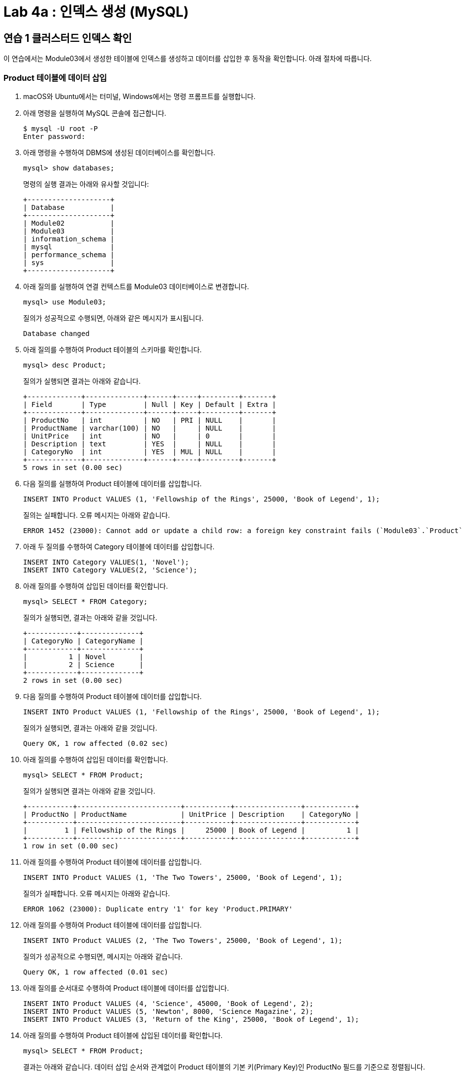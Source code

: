 = Lab 4a : 인덱스 생성 (MySQL)

== 연습 1 클러스터드 인덱스 확인

이 연습에서는 Module03에서 생성한 테이블에 인덱스를 생성하고 데이터를 삽입한 후 동작을 확인합니다. 아래 절차에 따릅니다.

=== Product 테이블에 데이터 삽입
1.	macOS와 Ubuntu에서는 터미널, Windows에서는 명령 프롬프트를 실행합니다.
2.	아래 명령을 실행하여 MySQL 콘솔에 접근합니다.
+
----
$ mysql -U root -P
Enter password:
----
3.	아래 명령을 수행하여 DBMS에 생성된 데이터베이스를 확인합니다.
+
----
mysql> show databases;
----
+
명령의 실행 결과는 아래와 유사할 것입니다:
+
----
+--------------------+
| Database           |
+--------------------+
| Module02           |
| Module03           |
| information_schema |
| mysql              |
| performance_schema |
| sys                |
+--------------------+
----
+
4.	아래 질의를 실행하여 연결 컨텍스트를 Module03 데이터베이스로 변경합니다.
+
----
mysql> use Module03;
----
질의가 성공적으로 수행되면, 아래와 같은 메시지가 표시됩니다.
+
----
Database changed
----
+
5.	아래 질의를 수행하여 Product 테이블의 스키마를 확인합니다.
+
----
mysql> desc Product;
----
+
질의가 실행되면 결과는 아래와 같습니다.
+
----
+-------------+--------------+------+-----+---------+-------+
| Field       | Type         | Null | Key | Default | Extra |
+-------------+--------------+------+-----+---------+-------+
| ProductNo   | int          | NO   | PRI | NULL    |       |
| ProductName | varchar(100) | NO   |     | NULL    |       |
| UnitPrice   | int          | NO   |     | 0       |       |
| Description | text         | YES  |     | NULL    |       |
| CategoryNo  | int          | YES  | MUL | NULL    |       |
+-------------+--------------+------+-----+---------+-------+
5 rows in set (0.00 sec)
----
+
6. 다음 질의를 실행하여 Product 테이블에 데이터를 삽입합니다.
+
[source, sql]
----
INSERT INTO Product VALUES (1, 'Fellowship of the Rings', 25000, 'Book of Legend', 1);
----
+
질의는 실패합니다. 오류 메시지는 아래와 같습니다.
+
----
ERROR 1452 (23000): Cannot add or update a child row: a foreign key constraint fails (`Module03`.`Product`, CONSTRAINT `fk_Product_CategoryID` FOREIGN KEY (`CategoryNo`) REFERENCES `Category` (`CategoryNo`))
----
7. 아래 두 질의를 수행하여 Category 테이블에 데이터를 삽입합니다.
+
[source, sql]
----
INSERT INTO Category VALUES(1, 'Novel');
INSERT INTO Category VALUES(2, 'Science');
----
8.	아래 질의를 수행하여 삽입된 데이터를 확인합니다.
+
----
mysql> SELECT * FROM Category;
----
질의가 실행되면, 결과는 아래와 같을 것입니다.
+
----
+------------+--------------+
| CategoryNo | CategoryName |
+------------+--------------+
|          1 | Novel        |
|          2 | Science      |
+------------+--------------+
2 rows in set (0.00 sec)
----
+
9. 다음 질의를 수행하여 Product 테이블에 데이터를 삽입합니다.
+
----
INSERT INTO Product VALUES (1, 'Fellowship of the Rings', 25000, 'Book of Legend', 1);
----
+
질의가 실행되면, 결과는 아래와 같을 것입니다.
+
----
Query OK, 1 row affected (0.02 sec)
----
+
10.	아래 질의를 수행하여 삽입된 데이터를 확인합니다.
+
----
mysql> SELECT * FROM Product;
----
+
질의가 실행되면 결과는 아래와 같을 것입니다.
+
----
+-----------+-------------------------+-----------+----------------+------------+
| ProductNo | ProductName             | UnitPrice | Description    | CategoryNo |
+-----------+-------------------------+-----------+----------------+------------+
|         1 | Fellowship of the Rings |     25000 | Book of Legend |          1 |
+-----------+-------------------------+-----------+----------------+------------+
1 row in set (0.00 sec)
----
11.	아래 질의를 수행하여 Product 테이블에 데이터를 삽입합니다.
+
[source, sql]
----
INSERT INTO Product VALUES (1, 'The Two Towers', 25000, 'Book of Legend', 1);
----
+
질의가 실패합니다. 오류 메시지는 아래와 같습니다.
+
----
ERROR 1062 (23000): Duplicate entry '1' for key 'Product.PRIMARY'
----
12.	아래 질의를 수행하여 Product 테이블에 데이터를 삽입합니다.
+
[source, sql]
----
INSERT INTO Product VALUES (2, 'The Two Towers', 25000, 'Book of Legend', 1);
----
질의가 성공적으로 수행되면, 메시지는 아래와 같습니다.
+
----
Query OK, 1 row affected (0.01 sec)
----
+
13.	아래 질의를 순서대로 수행하여 Product 테이블에 데이터를 삽입합니다.
+
[source, sql]
----
INSERT INTO Product VALUES (4, 'Science', 45000, 'Book of Legend', 2);
INSERT INTO Product VALUES (5, 'Newton', 8000, 'Science Magazine', 2);
INSERT INTO Product VALUES (3, 'Return of the King', 25000, 'Book of Legend', 1);
----
+
14.	아래 질의를 수행하여 Product 테이블에 삽입된 데이터를 확인합니다.
+
----
mysql> SELECT * FROM Product;
----
+
결과는 아래와 같습니다. 데이터 삽입 순서와 관계없이 Product 테이블의 기본 키(Primary Key)인 ProductNo 필드를 기준으로 정렬됩니다.
+
----
+-----------+-------------------------+-----------+------------------+------------+
| ProductNo | ProductName             | UnitPrice | Description      | CategoryNo |
+-----------+-----------__------------+-----------+------------------+------------+
|         1 | Fellowship of the Rings |     25000 | Book of Legend   |          1 |
|         2 | The Two Towers          |     25000 | Book of Legend   |          1 |
|         3 | Return of the King      |     25000 | Book of Legend   |          1 |
|         4 | Science                 |     45000 | Book of Legend   |          2 |
|         5 | Newton                  |      8000 | Science Magazine |          2 |
+-----------+-------------------------+-----------+------------------+------------+
5 rows in set (0.00 sec)
----

== 연습 2 넌 클러스터드 인덱스 생성 및 확인

이 연습에서는 Module03 데이터베이스의 Product 테이블의 CategoryNo 컬럼에 대해 인덱스를 생성하고 확인합니다. 아래 절차에 따릅니다.

1.	아래 질의를 수행하여 현재 데이터베이스 컨텍스트를 확인합니다.
+
----
mysql> SELECT database();
----
+
결과는 아래와 같습니다.
+
----
+------------+
| database() |
+------------+
| Module03   |
+------------+
1 row in set (0.00 sec)
----
+
2.	아래 질의를 수행하여 Product 테이블의 CategoyNo 컬럼에 인덱스를 생성합니다.
+
----
mysql> CREATE INDEX idx_Product_CategoryNo ON Product(CategoryNo);
----
+
질의가 성공적으로 실행되면, 결과는 아래와 같습니다.
+
----
Query OK, 0 rows affected (0.05 sec)
Records: 0  Duplicates: 0  Warnings: 0
----
+
3.	아래 질의를 수행하여 Product 테이블의 인덱스를 확인합니다.
+
----
mysql> show index FROM Product;
----
결과는 아래와 같습니다.
 
4.	아래 두 질의를 순서대로 실행하여 Product 테이블에 데이터를 삽입합니다.
+
[source, sql]
----
INSERT INTO Product VALUES (7, 'World War Z', 20000, 'Most interesting book', 1);
INSERT INTO Product VALUES (6, 'Bourne Identity', 18000, 'Spy Novel', 1);
----
5.	아래 질의를 수행하여 Product 테이블의 데이터를 확인합니다.
+
----
mysql> SELECT * FROM Product;
----
+
명령이 수행되면 결과는 아래와 같습니다. Product 테이블의 기본 키 인덱스인 ProductNo를 기준으로 정렬됩니다.
+
----
+-----------+-------------------------+-----------+-----------------------+------------+
| ProductNo | ProductName             | UnitPrice | Description           | CategoryNo |
+-----------+-------------------------+-----------+-----------------------+------------+
|         1 | Fellowship of the Rings |     25000 | Book of Legend        |          1 |
|         2 | The Two Towers          |     25000 | Book of Legend        |          1 |
|         3 | Return of the King      |     25000 | Book of Legend        |          1 |
|         4 | Science                 |     45000 | Book of Legend        |          2 |
|         5 | Newton                  |      8000 | Science Magazine      |          2 |
|         6 | Bourne Identity         |     18000 | Spy Novel             |          1 |
|         7 | World War Z             |     20000 | Most interesting book |          1 |
+-----------+-------------------------+-----------+-----------------------+------------+
7 rows in set (0.00 sec)
----
+
6. 아래 질의를 수행하여 Product 테이블의 데이터를 확인합니다.
+
----
mysql> SELECT * FROM Product WHERE CategoryNo > 0;
----
명령이 수행되면, 결과는 아래와 같습니다. Product 테이블의 CategoryNo 컬럼에 대해 생성된 보조 키 인덱스를 기준으로 정렬됩니다. (시스템 상황에 따라, index를 사용한 정렬에는 더 많은 열이 필요할 수 있습니다)
+
----
+-----------+-------------------------+-----------+-----------------------+------------+
| ProductNo | ProductName             | UnitPrice | Description           | CategoryNo |
+-----------+-------------------------+-----------+-----------------------+------------+
|         1 | Fellowship of the Rings |     25000 | Book of Legend        |          1 |
|         2 | The Two Towers          |     25000 | Book of Legend        |          1 |
|         3 | Return of the King      |     25000 | Book of Legend        |          1 |
|         6 | Bourne Identity         |     18000 | Spy Novel             |          1 |
|         7 | World War Z             |     20000 | Most interesting book |          1 |
|         4 | Science                 |     45000 | Book of Legend        |          2 |
|         5 | Newton                  |      8000 | Science Magazine      |          2 |
+-----------+-------------------------+-----------+-----------------------+------------+
7 rows in set (0.00 sec)
----
link:./17_review.adoc[다음: 검토]